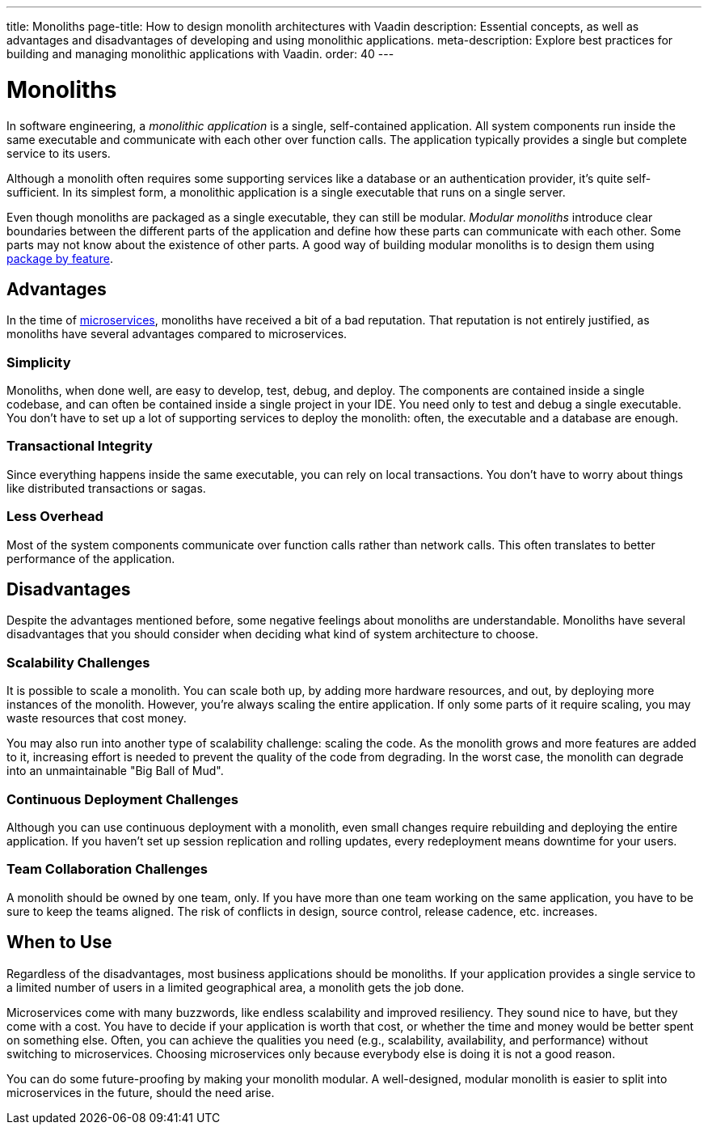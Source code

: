 ---
title: Monoliths
page-title: How to design monolith architectures with Vaadin
description: Essential concepts, as well as advantages and disadvantages of developing and using monolithic applications.
meta-description: Explore best practices for building and managing monolithic applications with Vaadin.
order: 40
---


= Monoliths

In software engineering, a _monolithic application_ is a single, self-contained application. All system components run inside the same executable and communicate with each other over function calls. The application typically provides a single but complete service to its users.

Although a monolith often requires some supporting services like a database or an authentication provider, it's quite self-sufficient. In its simplest form, a monolithic application is a single executable that runs on a single server.

Even though monoliths are packaged as a single executable, they can still be modular. _Modular monoliths_ introduce clear boundaries between the different parts of the application and define how these parts can communicate with each other. Some parts may not know about the existence of other parts. A good way of building modular monoliths is to design them using <<packages#package-by-feature,package by feature>>.


== Advantages

In the time of <<microservices#, microservices>>, monoliths have received a bit of a bad reputation. That reputation is not entirely justified, as monoliths have several advantages compared to microservices.


=== Simplicity

Monoliths, when done well, are easy to develop, test, debug, and deploy. The components are contained inside a single codebase, and can often be contained inside a single project in your IDE. You need only to test and debug a single executable. You don't have to set up a lot of supporting services to deploy the monolith: often, the executable and a database are enough.


=== Transactional Integrity

Since everything happens inside the same executable, you can rely on local transactions. You don't have to worry about things like distributed transactions or sagas.


=== Less Overhead

Most of the system components communicate over function calls rather than network calls. This often translates to better performance of the application.

// TODO List a few more advantages



== Disadvantages

Despite the advantages mentioned before, some negative feelings about monoliths are understandable. Monoliths have several disadvantages that you should consider when deciding what kind of system architecture to choose.


=== Scalability Challenges

It is possible to scale a monolith. You can scale both up, by adding more hardware resources, and out, by deploying more instances of the monolith. However, you're always scaling the entire application. If only some parts of it require scaling, you may waste resources that cost money.

You may also run into another type of scalability challenge: scaling the code. As the monolith grows and more features are added to it, increasing effort is needed to prevent the quality of the code from degrading. In the worst case, the monolith can degrade into an unmaintainable "Big Ball of Mud".


=== Continuous Deployment Challenges

Although you can use continuous deployment with a monolith, even small changes require rebuilding and deploying the entire application. If you haven't set up session replication and rolling updates, every redeployment means downtime for your users.


=== Team Collaboration Challenges

A monolith should be owned by one team, only. If you have more than one team working on the same application, you have to be sure to keep the teams aligned. The risk of conflicts in design, source control, release cadence, etc. increases.

// TODO List a few more disadvantages


== When to Use

Regardless of the disadvantages, most business applications should be monoliths. If your application provides a single service to a limited number of users in a limited geographical area, a monolith gets the job done.

Microservices come with many buzzwords, like endless scalability and improved resiliency. They sound nice to have, but they come with a cost. You have to decide if your application is worth that cost, or whether the time and money would be better spent on something else. Often, you can achieve the qualities you need (e.g., scalability, availability, and performance) without switching to microservices. Choosing microservices only because everybody else is doing it is not a good reason.

// TODO Add link to quality aspects once written

You can do some future-proofing by making your monolith modular. A well-designed, modular monolith is easier to split into microservices in the future, should the need arise.
